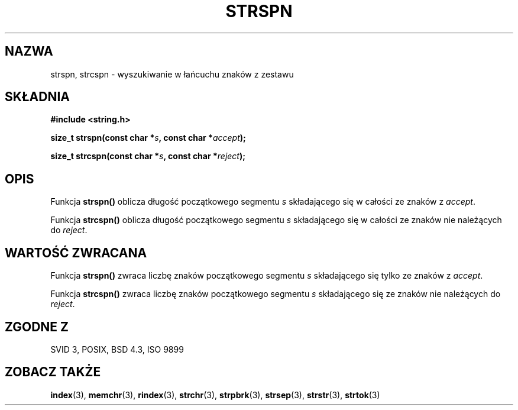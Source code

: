.\" Translation (c) 1999 Pawel Wilk <siewca@dione.ids.pl>
.\" {PTM/PW/0.1/16-06-1999/"wyszukaj w ciągu zestaw znaków"}
.\" Aktualizacja do man-pages 1.47 - A. Krzysztofowicz <ankry@mif.pg.gda.pl>
.\" --------
.\" Copyright 1993 David Metcalfe (david@prism.demon.co.uk)
.\"
.\" Permission is granted to make and distribute verbatim copies of this
.\" manual provided the copyright notice and this permission notice are
.\" preserved on all copies.
.\"
.\" Permission is granted to copy and distribute modified versions of this
.\" manual under the conditions for verbatim copying, provided that the
.\" entire resulting derived work is distributed under the terms of a
.\" permission notice identical to this one
.\" 
.\" Since the Linux kernel and libraries are constantly changing, this
.\" manual page may be incorrect or out-of-date.  The author(s) assume no
.\" responsibility for errors or omissions, or for damages resulting from
.\" the use of the information contained herein.  The author(s) may not
.\" have taken the same level of care in the production of this manual,
.\" which is licensed free of charge, as they might when working
.\" professionally.
.\" 
.\" Formatted or processed versions of this manual, if unaccompanied by
.\" the source, must acknowledge the copyright and authors of this work.
.\"
.\" References consulted:
.\"     Linux libc source code
.\"     Lewine's _POSIX Programmer's Guide_ (O'Reilly & Associates, 1991)
.\"     386BSD man pages
.\" Modified Sat Jul 24 17:57:50 1993 by Rik Faith (faith@cs.unc.edu)
.\" --------
.TH STRSPN 3 1993-04-12 "" "Podręcznik Programisty Linuksa"
.SH NAZWA
strspn, strcspn \- wyszukiwanie w łańcuchu znaków z zestawu
.SH SKŁADNIA
.nf
.B #include <string.h>
.sp
.BI "size_t strspn(const char *" s ", const char *" accept );
.sp
.BI "size_t strcspn(const char *" s ", const char *" reject );
.fi
.SH OPIS
Funkcja \fBstrspn()\fP oblicza długość początkowego segmentu \fIs\fP 
składającego się w całości ze znaków z \fIaccept\fP.
.PP
Funkcja \fBstrcspn()\fP oblicza długość początkowego segmentu \fIs\fP 
składającego się w całości ze znaków nie należących do \fIreject\fP.
.SH "WARTOŚĆ ZWRACANA"
Funkcja \fBstrspn()\fP zwraca liczbę znaków początkowego segmentu \fIs\fP 
składającego się tylko ze znaków z \fIaccept\fP.
.PP
Funkcja \fBstrcspn()\fP zwraca liczbę znaków początkowego segmentu \fIs\fP 
składającego się ze znaków nie należących do \fIreject\fP.
.SH "ZGODNE Z"
SVID 3, POSIX, BSD 4.3, ISO 9899
.SH "ZOBACZ TAKŻE"
.BR index (3),
.BR memchr (3),
.BR rindex (3),
.BR strchr (3),
.BR strpbrk (3),
.BR strsep (3),
.BR strstr (3),
.BR strtok (3)
